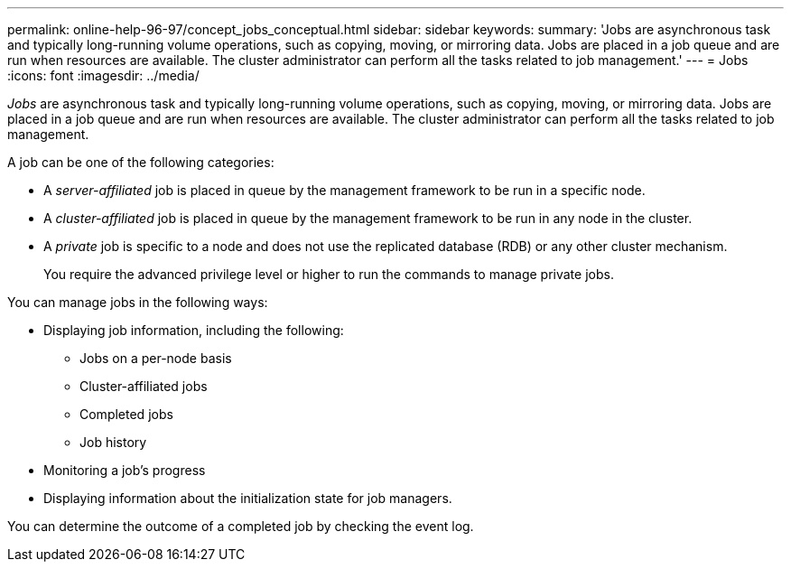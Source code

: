 ---
permalink: online-help-96-97/concept_jobs_conceptual.html
sidebar: sidebar
keywords: 
summary: 'Jobs are asynchronous task and typically long-running volume operations, such as copying, moving, or mirroring data. Jobs are placed in a job queue and are run when resources are available. The cluster administrator can perform all the tasks related to job management.'
---
= Jobs
:icons: font
:imagesdir: ../media/

[.lead]
_Jobs_ are asynchronous task and typically long-running volume operations, such as copying, moving, or mirroring data. Jobs are placed in a job queue and are run when resources are available. The cluster administrator can perform all the tasks related to job management.

A job can be one of the following categories:

* A _server-affiliated_ job is placed in queue by the management framework to be run in a specific node.
* A _cluster-affiliated_ job is placed in queue by the management framework to be run in any node in the cluster.
* A _private_ job is specific to a node and does not use the replicated database (RDB) or any other cluster mechanism.
+
You require the advanced privilege level or higher to run the commands to manage private jobs.

You can manage jobs in the following ways:

* Displaying job information, including the following:
 ** Jobs on a per-node basis
 ** Cluster-affiliated jobs
 ** Completed jobs
 ** Job history
* Monitoring a job's progress
* Displaying information about the initialization state for job managers.

You can determine the outcome of a completed job by checking the event log.
